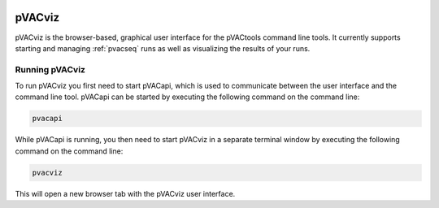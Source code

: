 .. image:: images/pVACviz_logo_trans-bg_sm_v4b.png
    :align: right
    :alt: pVACviz logo

.. _pvacviz:

pVACviz
=======

pVACviz is the browser-based, graphical user interface for the pVACtools command line tools.
It currently supports starting and managing :ref:`pvacseq` runs as well
as visualizing the results of your runs.

Running pVACviz
---------------

To run pVACviz you first need to start pVACapi, which is used to communicate
between the user interface and the command line tool. pVACapi can be started
by executing the following command on the command line:

.. code::

   pvacapi

While pVACapi is running, you then need to start pVACviz in a separate terminal
window by executing the following command on the command line:

.. code::

   pvacviz

This will open a new browser tab with the pVACviz user interface.
